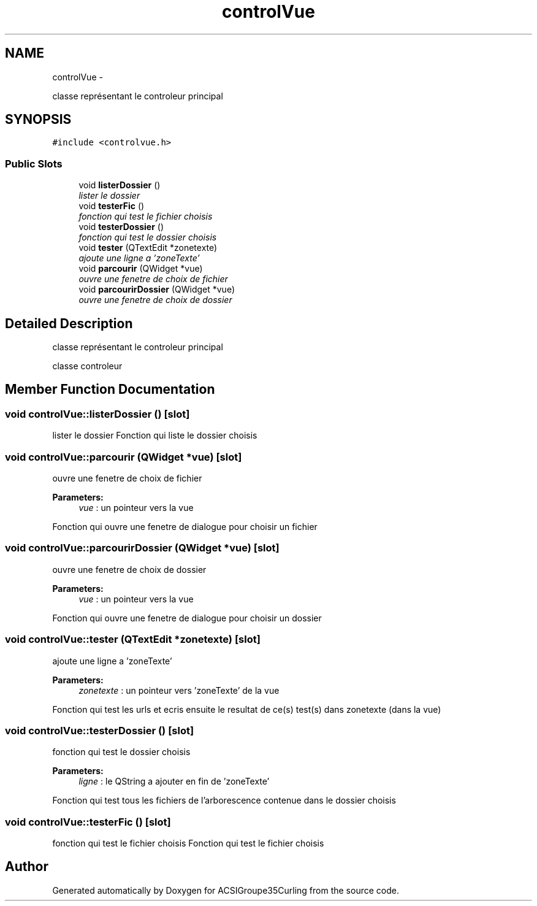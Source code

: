 .TH "controlVue" 3 "Thu Jan 16 2014" "ACSIGroupe35Curling" \" -*- nroff -*-
.ad l
.nh
.SH NAME
controlVue \- 
.PP
classe représentant le controleur principal  

.SH SYNOPSIS
.br
.PP
.PP
\fC#include <controlvue\&.h>\fP
.SS "Public Slots"

.in +1c
.ti -1c
.RI "void \fBlisterDossier\fP ()"
.br
.RI "\fIlister le dossier \fP"
.ti -1c
.RI "void \fBtesterFic\fP ()"
.br
.RI "\fIfonction qui test le fichier choisis \fP"
.ti -1c
.RI "void \fBtesterDossier\fP ()"
.br
.RI "\fIfonction qui test le dossier choisis \fP"
.ti -1c
.RI "void \fBtester\fP (QTextEdit *zonetexte)"
.br
.RI "\fIajoute une ligne a 'zoneTexte' \fP"
.ti -1c
.RI "void \fBparcourir\fP (QWidget *vue)"
.br
.RI "\fIouvre une fenetre de choix de fichier \fP"
.ti -1c
.RI "void \fBparcourirDossier\fP (QWidget *vue)"
.br
.RI "\fIouvre une fenetre de choix de dossier \fP"
.in -1c
.SH "Detailed Description"
.PP 
classe représentant le controleur principal 

classe controleur 
.SH "Member Function Documentation"
.PP 
.SS "void controlVue::listerDossier ()\fC [slot]\fP"

.PP
lister le dossier Fonction qui liste le dossier choisis 
.SS "void controlVue::parcourir (QWidget *vue)\fC [slot]\fP"

.PP
ouvre une fenetre de choix de fichier 
.PP
\fBParameters:\fP
.RS 4
\fIvue\fP : un pointeur vers la vue
.RE
.PP
Fonction qui ouvre une fenetre de dialogue pour choisir un fichier 
.SS "void controlVue::parcourirDossier (QWidget *vue)\fC [slot]\fP"

.PP
ouvre une fenetre de choix de dossier 
.PP
\fBParameters:\fP
.RS 4
\fIvue\fP : un pointeur vers la vue
.RE
.PP
Fonction qui ouvre une fenetre de dialogue pour choisir un dossier 
.SS "void controlVue::tester (QTextEdit *zonetexte)\fC [slot]\fP"

.PP
ajoute une ligne a 'zoneTexte' 
.PP
\fBParameters:\fP
.RS 4
\fIzonetexte\fP : un pointeur vers 'zoneTexte' de la vue
.RE
.PP
Fonction qui test les urls et ecris ensuite le resultat de ce(s) test(s) dans zonetexte (dans la vue) 
.SS "void controlVue::testerDossier ()\fC [slot]\fP"

.PP
fonction qui test le dossier choisis 
.PP
\fBParameters:\fP
.RS 4
\fIligne\fP : le QString a ajouter en fin de 'zoneTexte'
.RE
.PP
Fonction qui test tous les fichiers de l'arborescence contenue dans le dossier choisis 
.SS "void controlVue::testerFic ()\fC [slot]\fP"

.PP
fonction qui test le fichier choisis Fonction qui test le fichier choisis 

.SH "Author"
.PP 
Generated automatically by Doxygen for ACSIGroupe35Curling from the source code\&.

